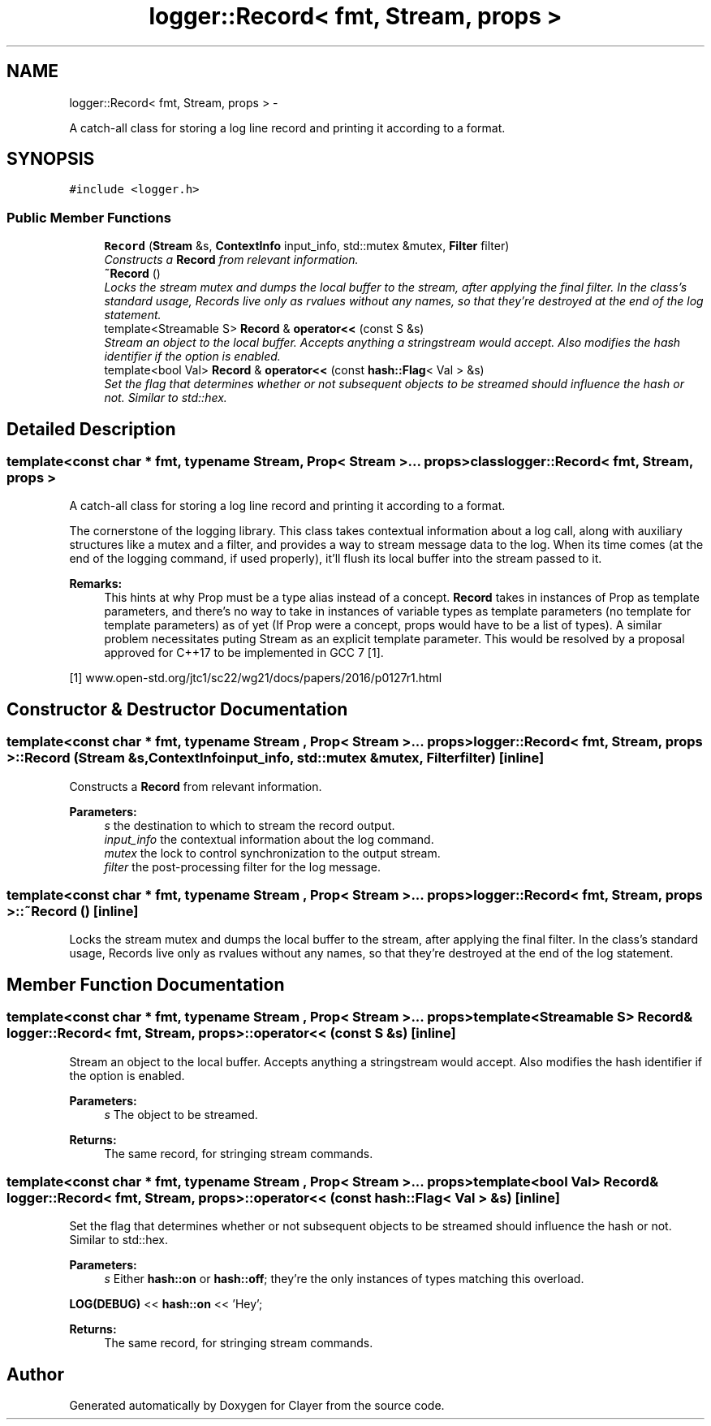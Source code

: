 .TH "logger::Record< fmt, Stream, props >" 3 "Sat Jul 28 2018" "Clayer" \" -*- nroff -*-
.ad l
.nh
.SH NAME
logger::Record< fmt, Stream, props > \- 
.PP
A catch-all class for storing a log line record and printing it according to a format\&.  

.SH SYNOPSIS
.br
.PP
.PP
\fC#include <logger\&.h>\fP
.SS "Public Member Functions"

.in +1c
.ti -1c
.RI "\fBRecord\fP (\fBStream\fP &s, \fBContextInfo\fP input_info, std::mutex &mutex, \fBFilter\fP filter)"
.br
.RI "\fIConstructs a \fBRecord\fP from relevant information\&. \fP"
.ti -1c
.RI "\fB~Record\fP ()"
.br
.RI "\fILocks the stream mutex and dumps the local buffer to the stream, after applying the final filter\&. In the class's standard usage, Records live only as rvalues without any names, so that they're destroyed at the end of the log statement\&. \fP"
.ti -1c
.RI "template<Streamable S> \fBRecord\fP & \fBoperator<<\fP (const S &s)"
.br
.RI "\fIStream an object to the local buffer\&. Accepts anything a stringstream would accept\&. Also modifies the hash identifier if the option is enabled\&. \fP"
.ti -1c
.RI "template<bool Val> \fBRecord\fP & \fBoperator<<\fP (const \fBhash::Flag\fP< Val > &s)"
.br
.RI "\fISet the flag that determines whether or not subsequent objects to be streamed should influence the hash or not\&. Similar to std::hex\&. \fP"
.in -1c
.SH "Detailed Description"
.PP 

.SS "template<const char * fmt, typename Stream, Prop< Stream >\&.\&.\&. props>class logger::Record< fmt, Stream, props >"
A catch-all class for storing a log line record and printing it according to a format\&. 

The cornerstone of the logging library\&. This class takes contextual information about a log call, along with auxiliary structures like a mutex and a filter, and provides a way to stream message data to the log\&. When its time comes (at the end of the logging command, if used properly), it'll flush its local buffer into the stream passed to it\&.
.PP
\fBRemarks:\fP
.RS 4
This hints at why Prop must be a type alias instead of a concept\&. \fBRecord\fP takes in instances of Prop as template parameters, and there's no way to take in instances of variable types as template parameters (no template for template parameters) as of yet (If Prop were a concept, props would have to be a list of types)\&. A similar problem necessitates puting Stream as an explicit template parameter\&. This would be resolved by a proposal approved for C++17 to be implemented in GCC 7 [1]\&.
.RE
.PP
[1] www\&.open-std\&.org/jtc1/sc22/wg21/docs/papers/2016/p0127r1\&.html 
.SH "Constructor & Destructor Documentation"
.PP 
.SS "template<const char * fmt, typename Stream , Prop< Stream >\&.\&.\&. props> \fBlogger::Record\fP< fmt, \fBStream\fP, props >::\fBRecord\fP (\fBStream\fP &s, \fBContextInfo\fPinput_info, std::mutex &mutex, \fBFilter\fPfilter)\fC [inline]\fP"

.PP
Constructs a \fBRecord\fP from relevant information\&. 
.PP
\fBParameters:\fP
.RS 4
\fIs\fP the destination to which to stream the record output\&. 
.br
\fIinput_info\fP the contextual information about the log command\&. 
.br
\fImutex\fP the lock to control synchronization to the output stream\&. 
.br
\fIfilter\fP the post-processing filter for the log message\&. 
.RE
.PP

.SS "template<const char * fmt, typename Stream , Prop< Stream >\&.\&.\&. props> \fBlogger::Record\fP< fmt, \fBStream\fP, props >::~\fBRecord\fP ()\fC [inline]\fP"

.PP
Locks the stream mutex and dumps the local buffer to the stream, after applying the final filter\&. In the class's standard usage, Records live only as rvalues without any names, so that they're destroyed at the end of the log statement\&. 
.SH "Member Function Documentation"
.PP 
.SS "template<const char * fmt, typename Stream , Prop< Stream >\&.\&.\&. props> template<Streamable S> \fBRecord\fP& \fBlogger::Record\fP< fmt, \fBStream\fP, props >::operator<< (const S &s)\fC [inline]\fP"

.PP
Stream an object to the local buffer\&. Accepts anything a stringstream would accept\&. Also modifies the hash identifier if the option is enabled\&. 
.PP
\fBParameters:\fP
.RS 4
\fIs\fP The object to be streamed\&. 
.RE
.PP
\fBReturns:\fP
.RS 4
The same record, for stringing stream commands\&. 
.RE
.PP

.SS "template<const char * fmt, typename Stream , Prop< Stream >\&.\&.\&. props> template<bool Val> \fBRecord\fP& \fBlogger::Record\fP< fmt, \fBStream\fP, props >::operator<< (const \fBhash::Flag\fP< Val > &s)\fC [inline]\fP"

.PP
Set the flag that determines whether or not subsequent objects to be streamed should influence the hash or not\&. Similar to std::hex\&. 
.PP
\fBParameters:\fP
.RS 4
\fIs\fP Either \fBhash::on\fP or \fBhash::off\fP; they're the only instances of types matching this overload\&.
.RE
.PP
\fBLOG(DEBUG)\fP << \fBhash::on\fP << 'Hey'; 
.PP
\fBReturns:\fP
.RS 4
The same record, for stringing stream commands\&. 
.RE
.PP


.SH "Author"
.PP 
Generated automatically by Doxygen for Clayer from the source code\&.
